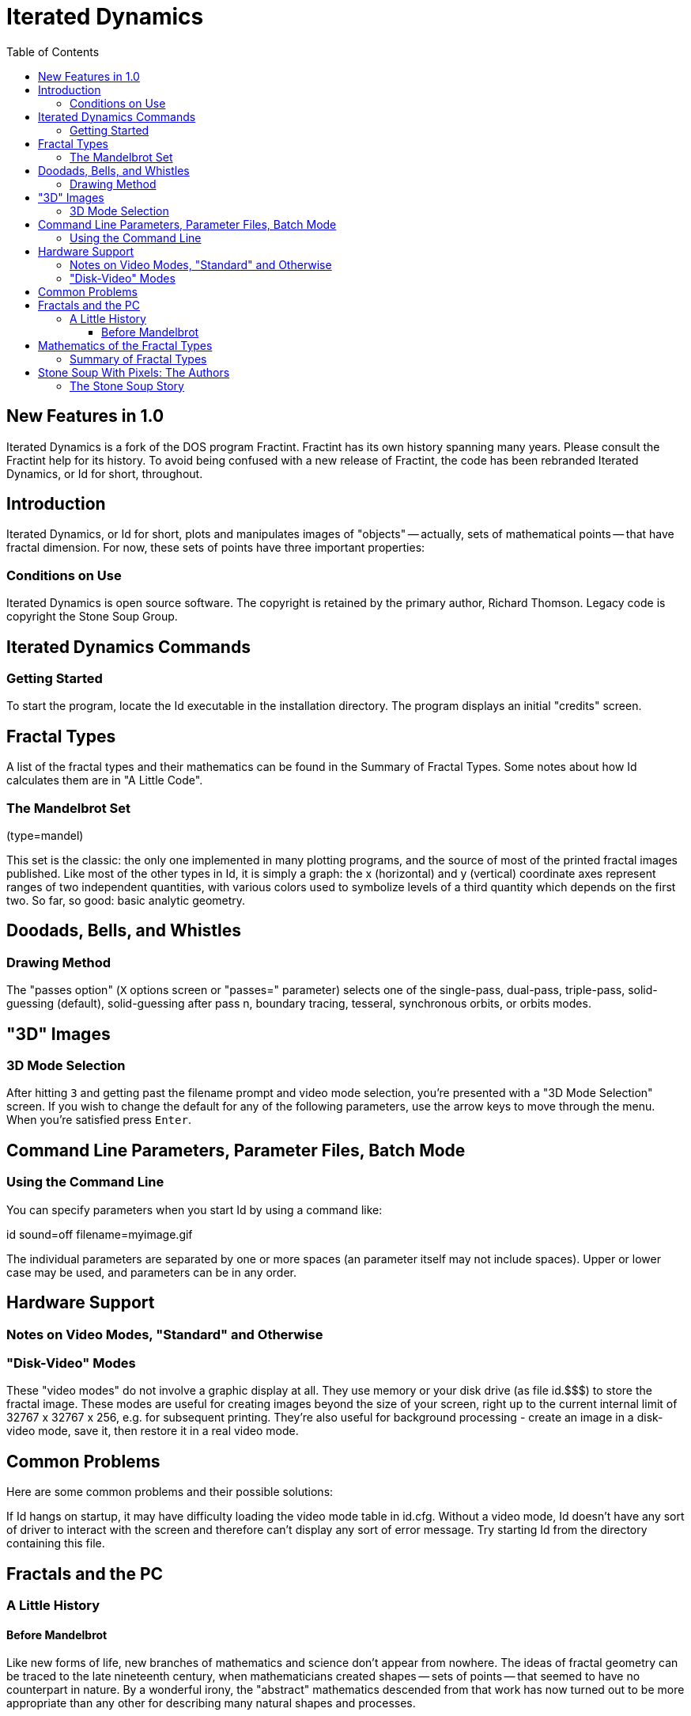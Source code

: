 = Iterated Dynamics
:stem:
:toc: left
:toclevels: 4
:experimental:

== New Features in 1.0

Iterated Dynamics is a fork of the DOS program Fractint.  Fractint has
its own history spanning many years.  Please consult the Fractint help
for its history.  To avoid being confused with a new release of
Fractint, the code has been rebranded Iterated Dynamics, or Id for
short, throughout.

== Introduction

Iterated Dynamics, or Id for short, plots and manipulates images of
"objects" -- actually, sets of mathematical points -- that have fractal
dimension.  For now, these sets of points have three important
properties:

=== Conditions on Use

Iterated Dynamics is open source software.  The copyright is retained by
the primary author, Richard Thomson.  Legacy code is copyright the Stone
Soup Group.

== Iterated Dynamics Commands

=== Getting Started

To start the program, locate the Id executable in the installation
directory.  The program displays an initial "credits" screen.

== Fractal Types

A list of the fractal types and their mathematics can be found in the
Summary of Fractal Types.  Some notes about how Id calculates them are
in "A Little Code".

=== The Mandelbrot Set

(type=mandel)

This set is the classic: the only one implemented in many plotting
programs, and the source of most of the printed fractal images
published.  Like most of the other types in Id, it is simply a graph:
the x (horizontal) and y (vertical) coordinate axes represent ranges of
two independent quantities, with various colors used to symbolize levels
of a third quantity which depends on the first two.  So far, so good:
basic analytic geometry.

== Doodads, Bells, and Whistles

=== Drawing Method

The "passes option" (kbd:[X] options screen or "passes=" parameter) selects
one of the single-pass, dual-pass, triple-pass, solid-guessing
(default), solid-guessing after pass n, boundary tracing, tesseral,
synchronous orbits, or orbits modes.

== "3D" Images

=== 3D Mode Selection

After hitting kbd:[3] and getting past the filename prompt and video mode
selection, you're presented with a "3D Mode Selection" screen.  If you
wish to change the default for any of the following parameters, use the
arrow keys to move through the menu.  When you're satisfied press
kbd:[Enter].

== Command Line Parameters, Parameter Files, Batch Mode

=== Using the Command Line

You can specify parameters when you start Id by using a command like:

id sound=off filename=myimage.gif

The individual parameters are separated by one or more spaces (an
parameter itself may not include spaces).  Upper or lower case may be
used, and parameters can be in any order.

== Hardware Support

=== Notes on Video Modes, "Standard" and Otherwise

=== "Disk-Video" Modes

These "video modes" do not involve a graphic display at all.  They use
memory or your disk drive (as file id.$$$) to store the fractal image.
These modes are useful for creating images beyond the size of your
screen, right up to the current internal limit of 32767 x 32767 x 256,
e.g. for subsequent printing.  They're also useful for background
processing - create an image in a disk-video mode, save it, then restore
it in a real video mode.

== Common Problems

Here are some common problems and their possible solutions:

If Id hangs on startup, it may have difficulty loading the video mode
table in id.cfg.  Without a video mode, Id doesn't have any sort of
driver to interact with the screen and therefore can't display any sort
of error message.  Try starting Id from the directory containing this
file.

== Fractals and the PC

=== A Little History

==== Before Mandelbrot

Like new forms of life, new branches of mathematics and science don't
appear from nowhere.  The ideas of fractal geometry can be traced to the
late nineteenth century, when mathematicians created shapes -- sets of
points -- that seemed to have no counterpart in nature.  By a wonderful
irony, the "abstract" mathematics descended from that work has now
turned out to be more appropriate than any other for describing many
natural shapes and processes.

== Mathematics of the Fractal Types

=== Summary of Fractal Types

SUMMARY OF FRACTAL TYPES

ant

Generalized Ant Automaton as described in the July 1994 Scientific
American.  Some ants wander around the screen.  A rule string (the first
parameter) determines the ant's direction.  When the type 1 ant leaves a
cell of color k, it turns right if the kth symbol in the first parameter
is a 1, or left otherwise.  Then the color in the old cell is
incremented.  The 2nd parameter is a maximum iteration to guarantee that
the fractal will terminate.  The 3rd parameter is the number of ants.
The 4th is the ant type 1 or 2.  The 5th parameter determines if the
ants wrap the screen or stop at the edge.  The 6th parameter is a random
seed.  You can slow down the ants to see them better using the kbd:[P]
screen Orbit Delay.

== Stone Soup With Pixels: The Authors

=== The Stone Soup Story

THE STONE SOUP STORY

Once upon a time, somewhere in Eastern Europe, there was a great famine.
People jealously hoarded whatever food they could find, hiding it even
from their friends and neighbors.  One day a peddler drove his wagon
into a village, sold a few of his wares, and began asking questions as
if he planned to stay for the night.
